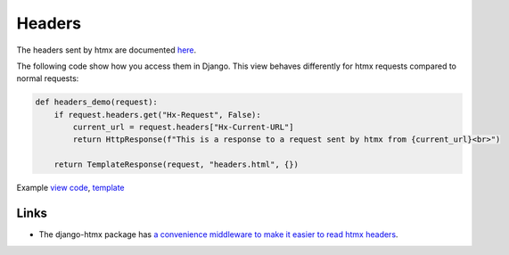 Headers
=======

The headers sent by htmx are documented `here <https://htmx.org/reference/#request_headers>`_.

The following code show how you access them in Django. This view behaves differently
for htmx requests compared to normal requests:


.. code-block:: python

   def headers_demo(request):
       if request.headers.get("Hx-Request", False):
           current_url = request.headers["Hx-Current-URL"]
           return HttpResponse(f"This is a response to a request sent by htmx from {current_url}<br>")

       return TemplateResponse(request, "headers.html", {})

Example `view code <./code/htmx_patterns/views/headers.py>`_, `template <./code/htmx_patterns/templates/headers.html>`_


Links
-----

* The django-htmx package has `a convenience middleware to make it easier to
  read htmx headers
  <https://django-htmx.readthedocs.io/en/latest/middleware.html>`_.
